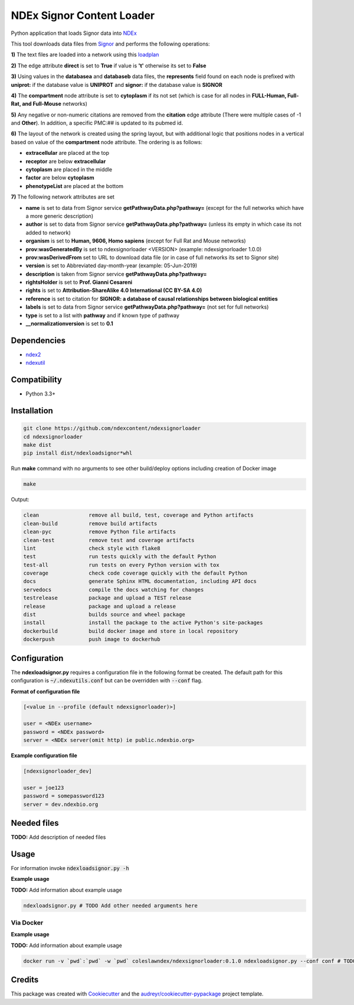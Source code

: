 ==========================
NDEx Signor Content Loader
==========================


.. image:: https://img.shields.io/pypi/v/ndexsignorloader.svg
        :target: https://pypi.python.org/pypi/ndexsignorloader

.. image:: https://img.shields.io/travis/ndexcontent/ndexsignorloader.svg
        :target: https://travis-ci.org/ndexcontent/ndexsignorloader

.. image:: https://coveralls.io/repos/github/ndexcontent/ndexsignorloader/badge.svg?branch=master
        :target: https://coveralls.io/github/ndexcontent/ndexsignorloader?branch=master

.. image:: https://readthedocs.org/projects/ndexsignorloader/badge/?version=latest
        :target: https://ndexsignorloader.readthedocs.io/en/latest/?badge=latest
        :alt: Documentation Status

Python application that loads Signor data into NDEx_

This tool downloads data files from Signor_ and performs the following operations:

**1\)** The text files are loaded into a network using this loadplan_

**2\)** The edge attribute **direct** is set to **True** if value is **'t'** otherwise its set to **False**

**3\)** Using values in the **databasea** and **databaseb** data files, the **represents** field found on each node is prefixed with **uniprot:** if the database value is **UNIPROT** and **signor:** if the database value is **SIGNOR**

**4\)** The **compartment** node attribute is set to **cytoplasm** if its not set (which is case for all nodes in **FULL-Human, Full-Rat, and Full-Mouse** networks)

**5\)** Any negative or non-numeric citations are removed from the **citation** edge attribute (There were multiple cases of -1 and **Other**). In addition, a specific PMC:## is updated to its pubmed id.

**6\)** The layout of the network is created using the spring layout, but with additional logic that positions nodes in a vertical based on value of the **compartment** node attribute. The ordering is as follows:

* **extracellular** are placed at the top
* **receptor** are below **extracellular**
* **cytoplasm** are placed in the middle
* **factor** are below **cytoplasm**
* **phenotypeList** are placed at the bottom

**7\)** The following network attributes are set

* **name** is set to data from Signor service **getPathwayData.php?pathway=** (except for the full networks which have a more generic description)
* **author** is set to data from Signor service **getPathwayData.php?pathway=** (unless its empty in which case its not added to network)
* **organism** is set to **Human, 9606, Homo sapiens** (except for Full Rat and Mouse networks)
* **prov:wasGeneratedBy** is set to ndexsignorloader <VERSION> (example: ndexsignorloader 1.0.0)
* **prov:wasDerivedFrom** set to URL to download data file (or in case of full networks its set to Signor site)
* **version** is set to Abbreviated day-month-year (example: 05-Jun-2019)
* **description** is taken from Signor service **getPathwayData.php?pathway=**
* **rightsHolder** is set to **Prof. Gianni Cesareni**
* **rights** is set to **Attribution-ShareAlike 4.0 International (CC BY-SA 4.0)**
* **reference** is set to citation for **SIGNOR: a database of causal relationships between biological entities**
* **labels** is set to data from Signor service **getPathwayData.php?pathway=** (not set for full networks)
* **type** is set to a list with **pathway** and if known type of pathway
* **__normalizationversion** is set to **0.1**

Dependencies
------------

* `ndex2 <https://pypi.org/project/ndex2>`_
* `ndexutil <https://pypi.org/project/ndexutil>`_

Compatibility
-------------

* Python 3.3+

Installation
------------

.. code-block::

   git clone https://github.com/ndexcontent/ndexsignorloader
   cd ndexsignorloader
   make dist
   pip install dist/ndexloadsignor*whl


Run **make** command with no arguments to see other build/deploy options including creation of Docker image 

.. code-block::

   make

Output:

.. code-block::

   clean                remove all build, test, coverage and Python artifacts
   clean-build          remove build artifacts
   clean-pyc            remove Python file artifacts
   clean-test           remove test and coverage artifacts
   lint                 check style with flake8
   test                 run tests quickly with the default Python
   test-all             run tests on every Python version with tox
   coverage             check code coverage quickly with the default Python
   docs                 generate Sphinx HTML documentation, including API docs
   servedocs            compile the docs watching for changes
   testrelease          package and upload a TEST release
   release              package and upload a release
   dist                 builds source and wheel package
   install              install the package to the active Python's site-packages
   dockerbuild          build docker image and store in local repository
   dockerpush           push image to dockerhub


Configuration
-------------

The **ndexloadsignor.py** requires a configuration file in the following format be created.
The default path for this configuration is :code:`~/.ndexutils.conf` but can be overridden with
:code:`--conf` flag.

**Format of configuration file**

.. code-block::

    [<value in --profile (default ndexsignorloader)>]

    user = <NDEx username>
    password = <NDEx password>
    server = <NDEx server(omit http) ie public.ndexbio.org>

**Example configuration file**

.. code-block::

    [ndexsignorloader_dev]

    user = joe123
    password = somepassword123
    server = dev.ndexbio.org


Needed files
------------

**TODO:** Add description of needed files


Usage
-----

For information invoke :code:`ndexloadsignor.py -h`

**Example usage**

**TODO:** Add information about example usage

.. code-block::

   ndexloadsignor.py # TODO Add other needed arguments here


Via Docker
~~~~~~~~~~~~~~~~~~~~~~

**Example usage**

**TODO:** Add information about example usage


.. code-block::

   docker run -v `pwd`:`pwd` -w `pwd` coleslawndex/ndexsignorloader:0.1.0 ndexloadsignor.py --conf conf # TODO Add other needed arguments here


Credits
-------

This package was created with Cookiecutter_ and the `audreyr/cookiecutter-pypackage`_ project template.

.. _Cookiecutter: https://github.com/audreyr/cookiecutter
.. _`audreyr/cookiecutter-pypackage`: https://github.com/audreyr/cookiecutter-pypackage
.. _`audreyr/cookiecutter-pypackage`: https://github.com/audreyr/cookiecutter-pypackage
.. _NDEx: http://www.ndexbio.org
.. _Signor: https://signor.uniroma2.it/
.. _loadplan: https://github.com/ndexcontent/ndexsignorloader/blob/master/ndexsignorloader/loadplan.json
.. _style.cx: https://github.com/ndexcontent/ndexsignorloader/blob/master/ndexsignorloader/style.cx

